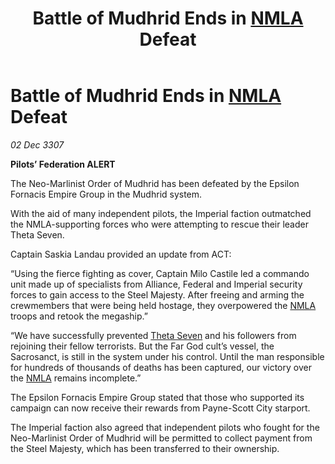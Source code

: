 :PROPERTIES:
:ID:       e98bf6a9-5c03-40f5-8eb9-e19eb6738274
:END:
#+title: Battle of Mudhrid Ends in [[id:dbfbb5eb-82a2-43c8-afb9-252b21b8464f][NMLA]] Defeat
#+filetags: :galnet:

* Battle of Mudhrid Ends in [[id:dbfbb5eb-82a2-43c8-afb9-252b21b8464f][NMLA]] Defeat

/02 Dec 3307/

*Pilots’ Federation ALERT* 

The Neo-Marlinist Order of Mudhrid has been defeated by the Epsilon Fornacis Empire Group in the Mudhrid system. 

With the aid of many independent pilots, the Imperial faction outmatched the NMLA-supporting forces who were attempting to rescue their leader Theta Seven. 

Captain Saskia Landau provided an update from ACT: 

“Using the fierce fighting as cover, Captain Milo Castile led a commando unit made up of specialists from Alliance, Federal and Imperial security forces to gain access to the Steel Majesty. After freeing and arming the crewmembers that were being held hostage, they overpowered the [[id:dbfbb5eb-82a2-43c8-afb9-252b21b8464f][NMLA]] troops and retook the megaship.” 

“We have successfully prevented [[id:7878ad2d-4118-4028-bfff-90a3976313bd][Theta Seven]] and his followers from rejoining their fellow terrorists. But the Far God cult’s vessel, the Sacrosanct, is still in the system under his control. Until the man responsible for hundreds of thousands of deaths has been captured, our victory over the [[id:dbfbb5eb-82a2-43c8-afb9-252b21b8464f][NMLA]] remains incomplete.” 

The Epsilon Fornacis Empire Group stated that those who supported its campaign can now receive their rewards from Payne-Scott City starport.  

The Imperial faction also agreed that independent pilots who fought for the Neo-Marlinist Order of Mudhrid will be permitted to collect payment from the Steel Majesty, which has been transferred to their ownership.
